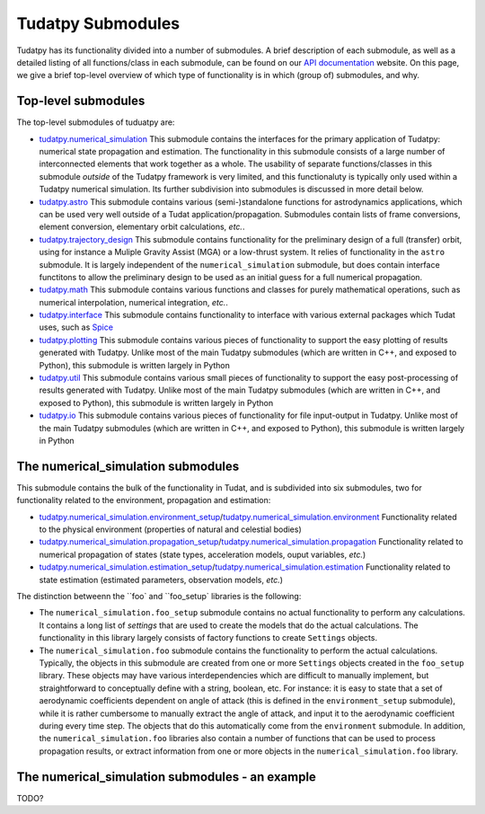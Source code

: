 ==================
Tudatpy Submodules
==================

Tudatpy has its functionality divided into a number of submodules. A brief description of each submodule, as well as a detailed listing of all functions/class in each submodule, can be found on our `API documentation <https://tudatpy.readthedocs.io>`_ website. On this page, we give a brief top-level overview of which type of functionality is in which (group of) submodules, and why.

Top-level submodules
====================

The top-level submodules of tuduatpy are:

* `tudatpy.numerical_simulation <https://py.api.tudat.space/en/latest/astro.html>`_ This submodule contains the interfaces for the primary application of Tudatpy: numerical state propagation and estimation. The functionality in this submodule consists of a large number of interconnected elements that work together as a whole. The usability of separate functions/classes in this submodule *outside* of the Tudatpy framework is very limited, and this functionaluty is typically only used within a Tudatpy numerical simulation. Its further subdivision into submodules is discussed in more detail below.
* `tudatpy.astro <https://py.api.tudat.space/en/latest/astro.html>`_ This submodule contains various (semi-)standalone functions for astrodynamics applications, which can be used very well outside of a Tudat application/propagation. Submodules contain lists of frame conversions, element conversion, elementary orbit calculations, *etc.*.
* `tudatpy.trajectory_design <https://py.api.tudat.space/en/latest/trajectory_design.html>`_ This submodule contains functionality for the preliminary design of a full (transfer) orbit, using for instance a Muliple Gravity Assist (MGA) or a low-thrust system. It relies of functionality in the ``astro`` submodule. It is largely independent of the ``numerical_simulation`` submodule, but does contain interface functitons to allow the preliminary design to be used as an initial guess for a full numerical propagation.
* `tudatpy.math <https://py.api.tudat.space/en/latest/math.html>`_  This submodule contains various functions and classes for purely mathematical operations, such as numerical interpolation, numerical integration, *etc.*.
* `tudatpy.interface <https://py.api.tudat.space/en/latest/interface.html>`_ This submodule contains functionality to interface with various external packages which Tudat uses, such as `Spice <https://naif.jpl.nasa.gov/naif/toolkit.html>`_
* `tudatpy.plotting <https://py.api.tudat.space/en/latest/plotting.html>`_ This submodule contains various pieces of functionality to support the easy plotting of results generated with Tudatpy. Unlike most of the main Tudatpy submodules (which are written in C++, and exposed to Python), this submodule is written largely in Python
* `tudatpy.util <https://py.api.tudat.space/en/latest/util.html>`_ This submodule contains various small pieces of functionality to support the easy post-processing of results generated with Tudatpy. Unlike most of the main Tudatpy submodules (which are written in C++, and exposed to Python), this submodule is written largely in Python
* `tudatpy.io <https://py.api.tudat.space/en/latest/io.html>`_ This submodule contains various pieces of functionality for file input-output in Tudatpy. Unlike most of the main Tudatpy submodules (which are written in C++, and exposed to Python), this submodule is written largely in Python

The numerical_simulation submodules
===================================

This submodule contains the bulk of the functionality in Tudat, and is subdivided into six submodules, two for functionality related to the environment, propagation and estimation:

* `tudatpy.numerical_simulation.environment_setup <https://py.api.tudat.space/en/latest/environment_setup.html>`_/`tudatpy.numerical_simulation.environment <https://py.api.tudat.space/en/latest/environment.html>`_ Functionality related to the physical environment (properties of natural and celestial bodies)
* `tudatpy.numerical_simulation.propagation_setup <https://py.api.tudat.space/en/latest/propagation_setup.html>`_/`tudatpy.numerical_simulation.propagation <https://py.api.tudat.space/en/latest/propagation.html>`_ Functionality related to numerical propagation of states (state types, acceleration models, ouput variables, *etc.*)
* `tudatpy.numerical_simulation.estimation_setup <https://py.api.tudat.space/en/latest/estimation_setup.html>`_/`tudatpy.numerical_simulation.estimation <https://py.api.tudat.space/en/latest/estimation.html>`_ Functionality related to state estimation (estimated parameters, observation models, *etc.*)

The distinction betweenn the ``foo` and ``foo_setup` libraries is the following:

* The ``numerical_simulation.foo_setup`` submodule contains no actual functionality to perform any calculations. It contains a long list of *settings* that are used to create the models that do the actual calculations. The functionality in this library largely consists of factory functions to create ``Settings`` objects.
* The ``numerical_simulation.foo`` submodule contains the functionality to perform the actual calculations. Typically, the objects in this submodule are created from one or more ``Settings`` objects created in the ``foo_setup`` library. These objects may have various interdependencies which are difficult to manually implement, but straightforward to conceptually define with a string, boolean, etc. For instance: it is easy to state that a set of aerodynamic coefficients dependent on angle of attack (this is defined in the ``environment_setup`` submodule), while it is rather cumbersome to manually extract the angle of attack, and input it to the aerodynamic coefficient during every time step. The objects that do this automatically come from the ``environment`` submodule. In addition, the ``numerical_simulation.foo`` libraries also contain a number of functions that can be used to process propagation results, or extract information from one or more objects in the ``numerical_simulation.foo`` library.

The numerical_simulation submodules - an example
================================================

TODO?





